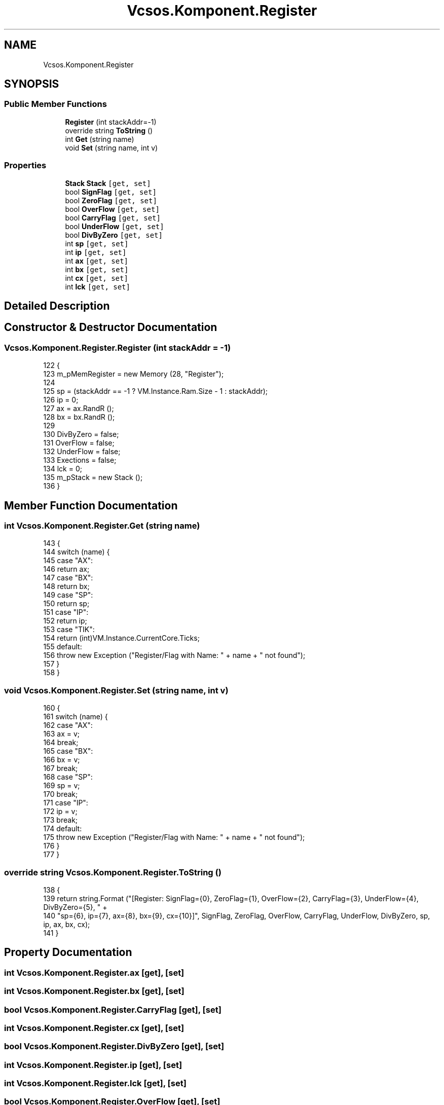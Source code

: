 .TH "Vcsos.Komponent.Register" 3 "Sun May 28 2017" "Version 0.6.2" "virtualSoC" \" -*- nroff -*-
.ad l
.nh
.SH NAME
Vcsos.Komponent.Register
.SH SYNOPSIS
.br
.PP
.SS "Public Member Functions"

.in +1c
.ti -1c
.RI "\fBRegister\fP (int stackAddr=\-1)"
.br
.ti -1c
.RI "override string \fBToString\fP ()"
.br
.ti -1c
.RI "int \fBGet\fP (string name)"
.br
.ti -1c
.RI "void \fBSet\fP (string name, int v)"
.br
.in -1c
.SS "Properties"

.in +1c
.ti -1c
.RI "\fBStack\fP \fBStack\fP\fC [get, set]\fP"
.br
.ti -1c
.RI "bool \fBSignFlag\fP\fC [get, set]\fP"
.br
.ti -1c
.RI "bool \fBZeroFlag\fP\fC [get, set]\fP"
.br
.ti -1c
.RI "bool \fBOverFlow\fP\fC [get, set]\fP"
.br
.ti -1c
.RI "bool \fBCarryFlag\fP\fC [get, set]\fP"
.br
.ti -1c
.RI "bool \fBUnderFlow\fP\fC [get, set]\fP"
.br
.ti -1c
.RI "bool \fBDivByZero\fP\fC [get, set]\fP"
.br
.ti -1c
.RI "int \fBsp\fP\fC [get, set]\fP"
.br
.ti -1c
.RI "int \fBip\fP\fC [get, set]\fP"
.br
.ti -1c
.RI "int \fBax\fP\fC [get, set]\fP"
.br
.ti -1c
.RI "int \fBbx\fP\fC [get, set]\fP"
.br
.ti -1c
.RI "int \fBcx\fP\fC [get, set]\fP"
.br
.ti -1c
.RI "int \fBlck\fP\fC [get, set]\fP"
.br
.in -1c
.SH "Detailed Description"
.PP 
.SH "Constructor & Destructor Documentation"
.PP 
.SS "Vcsos\&.Komponent\&.Register\&.Register (int stackAddr = \fC\-1\fP)"

.PP
.nf
122         {
123             m_pMemRegister = new Memory (28, "Register");
124 
125             sp = (stackAddr == -1 ? VM\&.Instance\&.Ram\&.Size - 1 : stackAddr);
126             ip = 0;
127             ax = ax\&.RandR ();
128             bx = bx\&.RandR ();
129 
130             DivByZero = false;
131             OverFlow = false;
132             UnderFlow = false;
133             Exections = false;
134             lck = 0;
135             m_pStack = new Stack ();
136         }
.fi
.SH "Member Function Documentation"
.PP 
.SS "int Vcsos\&.Komponent\&.Register\&.Get (string name)"

.PP
.nf
143         {
144             switch (name) {
145             case "AX":
146                 return ax;
147             case "BX":
148                 return bx;
149             case "SP":
150                 return sp;
151             case "IP":
152                 return ip;
153             case "TIK":
154                 return (int)VM\&.Instance\&.CurrentCore\&.Ticks;
155             default:
156                 throw new Exception ("Register/Flag with Name: " + name + " not found");
157             }
158         }
.fi
.SS "void Vcsos\&.Komponent\&.Register\&.Set (string name, int v)"

.PP
.nf
160         {
161             switch (name) {
162             case "AX":
163                 ax = v;
164                 break;
165             case "BX":
166                 bx = v;
167                 break;
168             case "SP":
169                 sp = v;
170                 break;
171             case "IP":
172                 ip = v;
173                 break;
174             default:
175                 throw new Exception ("Register/Flag with Name: " + name + " not found");
176             }
177         }
.fi
.SS "override string Vcsos\&.Komponent\&.Register\&.ToString ()"

.PP
.nf
138         {
139             return string\&.Format ("[Register: SignFlag={0}, ZeroFlag={1}, OverFlow={2}, CarryFlag={3}, UnderFlow={4}, DivByZero={5}, " +
140                 "sp={6}, ip={7}, ax={8}, bx={9}, cx={10}]", SignFlag, ZeroFlag, OverFlow, CarryFlag, UnderFlow, DivByZero, sp, ip, ax, bx, cx);
141         }
.fi
.SH "Property Documentation"
.PP 
.SS "int Vcsos\&.Komponent\&.Register\&.ax\fC [get]\fP, \fC [set]\fP"

.SS "int Vcsos\&.Komponent\&.Register\&.bx\fC [get]\fP, \fC [set]\fP"

.SS "bool Vcsos\&.Komponent\&.Register\&.CarryFlag\fC [get]\fP, \fC [set]\fP"

.SS "int Vcsos\&.Komponent\&.Register\&.cx\fC [get]\fP, \fC [set]\fP"

.SS "bool Vcsos\&.Komponent\&.Register\&.DivByZero\fC [get]\fP, \fC [set]\fP"

.SS "int Vcsos\&.Komponent\&.Register\&.ip\fC [get]\fP, \fC [set]\fP"

.SS "int Vcsos\&.Komponent\&.Register\&.lck\fC [get]\fP, \fC [set]\fP"

.SS "bool Vcsos\&.Komponent\&.Register\&.OverFlow\fC [get]\fP, \fC [set]\fP"

.SS "bool Vcsos\&.Komponent\&.Register\&.SignFlag\fC [get]\fP, \fC [set]\fP"

.SS "int Vcsos\&.Komponent\&.Register\&.sp\fC [get]\fP, \fC [set]\fP"

.SS "\fBStack\fP Vcsos\&.Komponent\&.Register\&.Stack\fC [get]\fP, \fC [set]\fP"

.SS "bool Vcsos\&.Komponent\&.Register\&.UnderFlow\fC [get]\fP, \fC [set]\fP"

.SS "bool Vcsos\&.Komponent\&.Register\&.ZeroFlag\fC [get]\fP, \fC [set]\fP"


.SH "Author"
.PP 
Generated automatically by Doxygen for virtualSoC from the source code\&.
